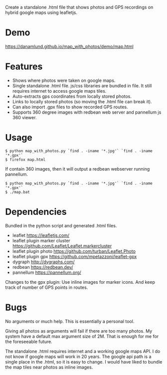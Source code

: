 Create a standalone .html file that shows photos and GPS recordings on
hybrid google maps using leafletjs.

* Demo
https://danamlund.github.io/map_with_photos/demo/map.html

* Features
 - Shows where photos were taken on google maps. 
 - Single standalone .html file. js/css libraries are bundled in
   file. It still requires internet to access google maps tiles.
 - Auto-extracts gps coordinates from locally stored photos.
 - Links to locally stored photos (so moving the .html file can break
   it).
 - Can also import .gpx files to show recorded GPS routes.
 - Supports 360 degree images with redbean web server and pannellum js
   360 viewer.

* Usage
#+BEGIN_EXAMPLE
$ python map_with_photos.py `find . -iname '*.jpg'` `find . -iname '*.gpx'`
$ firefox map.html
#+END_EXAMPLE

If contain 360 images, then it will output a redbean webserver running pannellum.
#+BEGIN_EXAMPLE
$ python map_with_photos.py `find . -iname '*.jpg'` `find . -iname '*.gpx'`
$ ./map.bat
#+END_EXAMPLE


* Dependencies
Bundled in the python script and generated .html files.
 - leaflet https://leafletjs.com/
 - leaflet plugin marker cluster https://github.com/Leaflet/Leaflet.markercluster
 - leaflet plugin photo https://github.com/turban/Leaflet.Photo
 - leaflet plugin gpx https://github.com/mpetazzoni/leaflet-gpx
 - dygraph http://dygraphs.com/
 - redbean https://redbean.dev/
 - pannellum https://pannellum.org/

Changes to the gpx plugin: Use inline images for marker icons. And
keep track of number of GPS points in routes.

* Bugs
No arguments or much help. This is essentially a personal tool.

Giving all photos as arguments will fail if there are too many
photos. My system have a default max argument size of 2M. That is
enough for me for the foreseeable future.

The standalone .html requires internet and a working google maps
API. I do not know if google maps will work in 20 years. The google
api path is a single place in the .html, so it is easy to change. I
would have liked to bundle the map tiles near photos as inline images.
